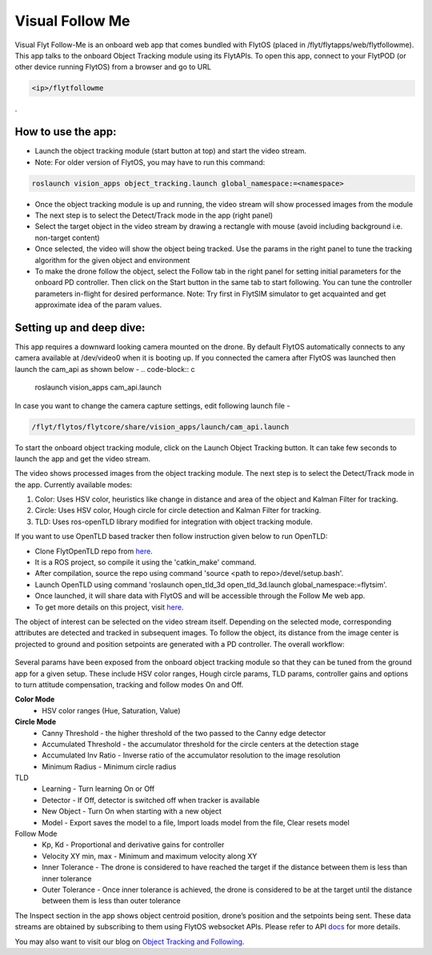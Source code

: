 .. _ready_visual_follow_me:

Visual Follow Me
================


Visual Flyt Follow-Me is an onboard web app that comes bundled with FlytOS (placed in /flyt/flytapps/web/flytfollowme). This app talks to the onboard Object Tracking module using its FlytAPIs. To open this app, connect to your FlytPOD (or other device running FlytOS) from a browser and go to URL 


.. code-block:: c

		<ip>/flytfollowme

.
 .. image:: /_static/Images/visual_follow_me.png
     :align: center 


How to use the app:
-------------------

* Launch the object tracking module (start button at top) and start the video stream. 
* Note: For older version of FlytOS, you may have to run this command:
.. code-block:: c

		roslaunch vision_apps object_tracking.launch global_namespace:=<namespace>

* Once the object tracking module is up and running, the video stream will show processed images from the module
* The next step is to select the Detect/Track mode in the app (right panel)
* Select the target object in the video stream by drawing a rectangle with mouse (avoid including background i.e. non-target content)
* Once selected, the video will show the object being tracked. Use the params in the right panel to tune the tracking algorithm for the given object and environment
* To make the drone follow the object, select the Follow tab in the right panel for setting initial parameters for the onboard PD controller. Then click on the Start button in the same tab to start following. You can tune the controller parameters in-flight for desired performance. Note: Try first in FlytSIM simulator to get acquainted and get approximate idea of the param values.


Setting up and deep dive:
-------------------------

This app requires a downward looking camera mounted on the drone. By default FlytOS automatically connects to any camera available at /dev/video0 when it is booting up. If you connected the camera after FlytOS was launched then launch the cam_api as shown below -
.. code-block:: c

		roslaunch vision_apps cam_api.launch


In case you want to change the camera capture settings, edit following launch file -

.. code-block:: c

		/flyt/flytos/flytcore/share/vision_apps/launch/cam_api.launch

To start the onboard object tracking module, click on the Launch Object Tracking button. It can take few seconds to launch the app and get the video stream.

The video shows processed images from the object tracking module. The next step is to select the Detect/Track mode in the app. Currently available modes:

1. Color: Uses HSV color, heuristics like change in distance and area of the object and Kalman Filter for tracking.
2. Circle: Uses HSV color, Hough circle for circle detection and Kalman Filter for tracking.
3. TLD: Uses ros-openTLD library modified for integration with object tracking module.

If you want to use OpenTLD based tracker then follow instruction given below to run OpenTLD:

* Clone FlytOpenTLD repo from `here <https://github.com/flytbase/flyt_open_tld_3d.git>`_.
* It is a ROS project, so compile it using the 'catkin_make' command.
* After compilation, source the repo using command 'source <path to repo>/devel/setup.bash'.
* Launch OpenTLD using command 'roslaunch open_tld_3d open_tld_3d.launch global_namespace:=flytsim'.
* Once launched, it will share data with FlytOS and will be accessible through the Follow Me web app.
* To get more details on this project, visit `here <https://github.com/flytbase/flyt_open_tld_3d/tree/master/src>`_.

The object of interest can be selected on the video stream itself. Depending on the selected mode, corresponding attributes are detected and tracked in subsequent images. To follow the object, its distance from the image center is projected to ground and position setpoints are generated with a PD controller. The overall workflow:


 .. image:: /_static/Images/ObjTrackingBlog.png
     :align: center 



Several params have been exposed from the onboard object tracking module so that they can be tuned from the ground app for a given setup. These include HSV color ranges, Hough circle params, TLD params, controller gains and options to turn attitude compensation, tracking and follow modes On and Off. 


**Color Mode**
	* HSV color ranges (Hue, Saturation, Value)
**Circle Mode**
	* Canny Threshold - the higher threshold of the two passed to the Canny edge detector
	* Accumulated Threshold - the accumulator threshold for the circle centers at the detection stage
	* Accumulated Inv Ratio - Inverse ratio of the accumulator resolution to the image resolution
	* Minimum Radius - Minimum circle radius

TLD
	* Learning - Turn learning On or Off
	* Detector - If Off, detector is switched off when tracker is available
	* New Object - Turn On when starting with a new object 
	* Model - Export saves the model to a file, Import loads model from the file, Clear resets model

Follow Mode
	* Kp, Kd - Proportional and derivative gains for controller
	* Velocity XY min, max - Minimum and maximum velocity along XY 
	* Inner Tolerance - The drone is considered to have reached the target if the distance between them is less than inner tolerance
	* Outer Tolerance - Once inner tolerance is achieved, the drone is considered to be at the target until the distance between them is less than outer tolerance

The Inspect section in the app shows object centroid position, drone’s position and the setpoints being sent. These data streams are obtained by subscribing to them using FlytOS websocket APIs. Please refer to API `docs <http://api.flytbase.com>`_ for more details. 

You may also want to visit our blog on `Object Tracking and Following <http://blogs.flytbase.com/computer-vision-for-drones-part-2/>`_. 
